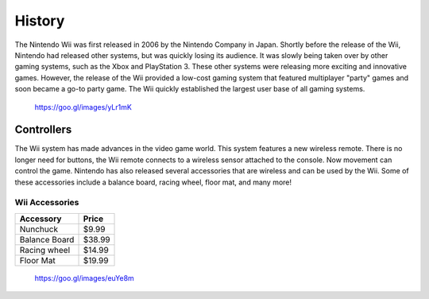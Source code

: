 History
=======

The Nintendo Wii was first released in 2006 by the Nintendo Company in Japan.
Shortly before the release of the Wii, Nintendo had released other systems, 
but was quickly losing its audience. It was slowly being taken over by other
gaming systems, such as the Xbox and PlayStation 3. These other systems were
releasing more exciting and innovative games. However, the release of the 
Wii provided a low-cost gaming system that featured multiplayer "party"
games and soon became a go-to party game. The Wii quickly established the
largest user base of all gaming systems. 

.. figure:: wii_system.jpg
   :width: 50%

   https://goo.gl/images/yLr1mK

Controllers
-------------------------
The Wii system has made advances in the video game world. This system features 
a new wireless remote. There is no longer need for buttons, the Wii remote 
connects to a wireless sensor attached to the console. Now movement can control 
the game. Nintendo has also released several accessories that are wireless and 
can be used by the Wii. Some of these accessories include a balance board, 
racing wheel, floor mat, and many more!

Wii Accessories
~~~~~~~~~~~~~~~

============= =================
Accessory     Price
============= =================
Nunchuck       $9.99
Balance Board  $38.99
Racing wheel   $14.99
Floor Mat      $19.99
============= =================

.. figure:: wii_accessories.jpg
   :width: 40%

   https://goo.gl/images/euYe8m

